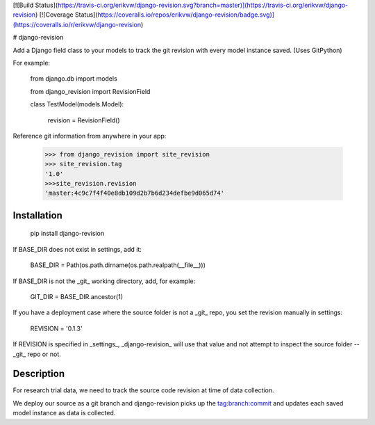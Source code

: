 [![Build Status](https://travis-ci.org/erikvw/django-revision.svg?branch=master)](https://travis-ci.org/erikvw/django-revision)
[![Coverage Status](https://coveralls.io/repos/erikvw/django-revision/badge.svg)](https://coveralls.io/r/erikvw/django-revision)

# django-revision

Add a Django field class to your models to track the git revision with every model instance saved. (Uses GitPython)

For example:

    from django.db import models

    from django_revision import RevisionField

    class TestModel(models.Model):

        revision = RevisionField()

Reference git information from anywhere in your app:

    >>> from django_revision import site_revision
    >>> site_revision.tag
    '1.0'
    >>>site_revision.revision
    'master:4c9c7f4f40e8db109d2b7b6d234defbe9d065d74'


Installation
------------

    pip install django-revision

If BASE_DIR does not exist in settings, add it:

    BASE_DIR = Path(os.path.dirname(os.path.realpath(__file__)))

If BASE_DIR is not the _git_ working directory, add, for example:

    GIT_DIR = BASE_DIR.ancestor(1)

If you have a deployment case where the source folder is not a _git_ repo, you set the revision manually in settings:

	REVISION = '0.1.3'

If REVISION is specified in _settings_, _django-revision_ will use that value and not attempt to inspect the source folder -- _git_ repo or not. 

Description
-----------

For research trial data, we need to track the source code revision at time of data collection. 

We deploy our source as a git branch and django-revision picks up the tag:branch:commit and updates
each saved model instance as data is collected.


